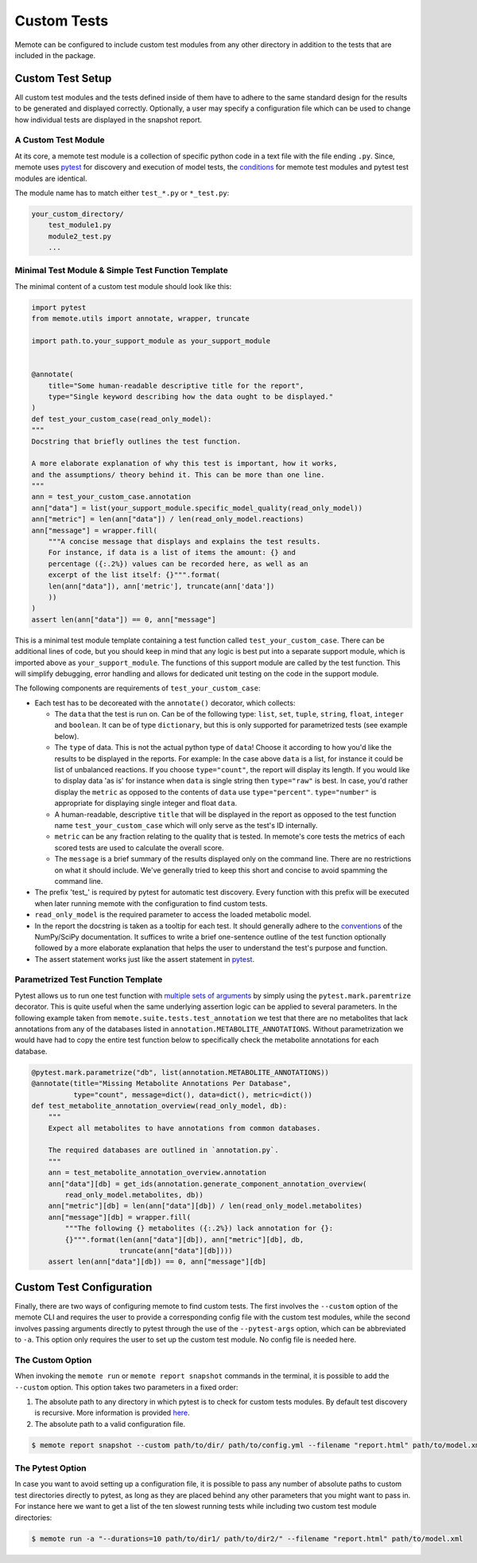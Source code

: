.. highlight:: shell

============
Custom Tests
============

Memote can be configured to include custom test modules from any other directory
in addition to the tests that are included in the package.

Custom Test Setup
=================

All custom test modules and the tests defined inside of them have to adhere to
the same standard design for the results to be generated and displayed correctly.
Optionally, a user may specify a configuration file which can be used to
change how individual tests are displayed in the snapshot report.

A Custom Test Module
--------------------

At its core, a memote test module is a collection of specific python code in a
text file with the file ending ``.py``. Since, memote uses `pytest <https://docs.pytest.org/en/latest/>`_ for discovery
and execution of model tests, the `conditions`_ for memote test modules and
pytest test modules are identical.

The module name has to match either ``test_*.py`` or ``*_test.py``:

.. _conditions: https://docs.pytest.org/en/latest/goodpractices.html#test-package-name

.. code-block:: console

    your_custom_directory/
        test_module1.py
        module2_test.py
        ...

Minimal Test Module & Simple Test Function Template
---------------------------------------------------

The minimal content of a custom test module should look like this:

.. code-block:: python

    import pytest
    from memote.utils import annotate, wrapper, truncate

    import path.to.your_support_module as your_support_module


    @annotate(
        title="Some human-readable descriptive title for the report",
        type="Single keyword describing how the data ought to be displayed."
    )
    def test_your_custom_case(read_only_model):
    """
    Docstring that briefly outlines the test function.

    A more elaborate explanation of why this test is important, how it works,
    and the assumptions/ theory behind it. This can be more than one line.
    """
    ann = test_your_custom_case.annotation
    ann["data"] = list(your_support_module.specific_model_quality(read_only_model))
    ann["metric"] = len(ann["data"]) / len(read_only_model.reactions)
    ann["message"] = wrapper.fill(
        """A concise message that displays and explains the test results.
        For instance, if data is a list of items the amount: {} and
        percentage ({:.2%}) values can be recorded here, as well as an
        excerpt of the list itself: {}""".format(
        len(ann["data"]), ann['metric'], truncate(ann['data'])
        ))
    )
    assert len(ann["data"]) == 0, ann["message"]


This is a minimal test module template containing a test function called
``test_your_custom_case``. There can be additional lines of code, but you
should keep in mind that any logic is best put into a separate support
module, which is imported above as ``your_support_module``. The functions of
this support module are called by the test function. This will simplify
debugging, error handling and allows for dedicated unit testing on the code
in the support module.

The following components are requirements of ``test_your_custom_case``:

- Each test has to be decoreated with the ``annotate()`` decorator, which
  collects:

  - The ``data`` that the test is run on. Can be of the following type: ``list``,
    ``set``, ``tuple``, ``string``, ``float``, ``integer`` and ``boolean``. It
    can be of type ``dictionary``, but this is only supported for parametrized
    tests (see example below).

  - The ``type`` of data. This is not the actual python type
    of ``data``! Choose it according to how you'd like the results to be
    displayed in the reports. For example: In the case above ``data``
    is a list, for instance it could be list of unbalanced reactions. If you choose
    ``type="count"``, the report will display its length. If you would like to
    display data 'as is' for instance when ``data`` is single string then
    ``type="raw"`` is best. In case, you'd rather display
    the ``metric`` as opposed to the contents of ``data`` use
    ``type="percent"``. ``type="number"`` is appropriate for displaying single
    integer and float ``data``.

  - A human-readable, descriptive ``title`` that will be displayed in the report
    as opposed to the test function name ``test_your_custom_case`` which will
    only serve as the test's ID internally.

  - ``metric`` can be any fraction relating to the quality that is tested. In
    memote's core tests the metrics of each scored tests are used to calculate
    the overall score.

  - The ``message`` is a brief summary of the results displayed only on the
    command line. There are no restrictions on what it should include. We've
    generally tried to keep this short and concise to avoid spamming the command
    line.

- The prefix 'test\_' is required by pytest for automatic test discovery.
  Every function with this prefix will be executed when later running memote
  with the configuration to find custom tests.

- ``read_only_model`` is the required parameter to access the loaded
  metabolic model.

- In the report the docstring is taken as a tooltip for each test. It should
  generally adhere to the `conventions`_ of the NumPy/SciPy documentation. It
  suffices to write a brief one-sentence outline of the test function optionally
  followed by a more elaborate explanation that helps the user to understand
  the test's purpose and function.

- The assert statement works just like the assert statement in `pytest <https://docs.pytest.org/en/latest/assert.html>`_.

.. _conventions: https://github.com/numpy/numpy/blob/master/doc/HOWTO_DOCUMENT.rst.txt

Parametrized Test Function Template
-----------------------------------
Pytest allows us to run one test function with `multiple sets of arguments`_ by
simply using the ``pytest.mark.paremtrize`` decorator. This is quite useful
when the same underlying assertion logic can be applied to several parameters.
In the following example taken from ``memote.suite.tests.test_annotation`` we test
that there are no metabolites that lack annotations from any of the databases
listed in ``annotation.METABOLITE_ANNOTATIONS``. Without parametrization we
would have had to copy the entire test function below to specifically check
the metabolite annotations for each database.

.. _multiple sets of arguments: https://docs.pytest.org/en/latest/parametrize.html#parametrize


.. code-block:: python

    @pytest.mark.parametrize("db", list(annotation.METABOLITE_ANNOTATIONS))
    @annotate(title="Missing Metabolite Annotations Per Database",
              type="count", message=dict(), data=dict(), metric=dict())
    def test_metabolite_annotation_overview(read_only_model, db):
        """
        Expect all metabolites to have annotations from common databases.

        The required databases are outlined in `annotation.py`.
        """
        ann = test_metabolite_annotation_overview.annotation
        ann["data"][db] = get_ids(annotation.generate_component_annotation_overview(
            read_only_model.metabolites, db))
        ann["metric"][db] = len(ann["data"][db]) / len(read_only_model.metabolites)
        ann["message"][db] = wrapper.fill(
            """The following {} metabolites ({:.2%}) lack annotation for {}:
            {}""".format(len(ann["data"][db]), ann["metric"][db], db,
                         truncate(ann["data"][db])))
        assert len(ann["data"][db]) == 0, ann["message"][db]


Custom Test Configuration
=========================

Finally, there are two ways of configuring memote to find custom tests. The
first involves the ``--custom`` option of the memote CLI and requires the user
to provide a corresponding config file with the custom test modules, while the second
involves passing arguments directly to pytest through the use of the
``--pytest-args`` option, which can be abbreviated to ``-a``. This option only
requires the user to set up the custom test module. No config file is needed
here.

The Custom Option
-----------------

When invoking the ``memote run`` or ``memote report snapshot`` commands in
the terminal, it is possible to add the ``--custom`` option. This option takes
two parameters in a fixed order:

1. The absolute path to any directory in which pytest is to check for custom
   tests modules. By default test discovery is recursive. More information is
   provided `here`_.

2. The absolute path to a valid configuration file.

.. _here: https://docs.pytest.org/en/latest/goodpractices.html

.. code-block:: console

    $ memote report snapshot --custom path/to/dir/ path/to/config.yml --filename "report.html" path/to/model.xml

The Pytest Option
-----------------

In case you want to avoid setting up a configuration file, it is possible to
pass any number of absolute paths to custom test directories directly to pytest,
as long as they are placed behind any other parameters that you might want to pass in.
For instance here we want to get a list of the ten slowest running tests while
including two custom test module directories:

.. code-block:: console

    $ memote run -a "--durations=10 path/to/dir1/ path/to/dir2/" --filename "report.html" path/to/model.xml
